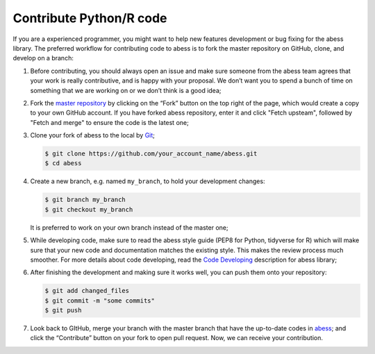 Contribute Python/R code
========================

If you are a experienced programmer, you might want to help new features
development or bug fixing for the abess library. The preferred workflow
for contributing code to abess is to fork the master repository on
GitHub, clone, and develop on a branch:

1. Before contributing, you should always open an issue and make sure
   someone from the abess team agrees that your work is really
   contributive, and is happy with your proposal. We don’t want you to
   spend a bunch of time on something that we are working on or we don’t
   think is a good idea;

2. Fork the `master repository <https://github.com/abess-team/abess>`__
   by clicking on the “Fork” button on the top right of the page, which
   would create a copy to your own GitHub account. If you have forked abess
   repository, enter it and click "Fetch upsteam", followed by "Fetch and merge"
   to ensure the code is the latest one;

3. Clone your fork of abess to the local by
   `Git <https://git-scm.com/>`__;

   .. code:: bash

      $ git clone https://github.com/your_account_name/abess.git
      $ cd abess

4. Create a new branch, e.g. named ``my_branch``, to hold your
   development changes:

   .. code:: bash

      $ git branch my_branch
      $ git checkout my_branch

   It is preferred to work on your own branch instead of the master one;

5. While developing code, make sure to read the abess style guide (PEP8
   for Python, tidyverse for R) which will make sure that your new code
   and documentation matches the existing style. This makes the review
   process much smoother. For more details about code developing, read
   the `Code Developing <CodeDeveloping.md>`__ description for abess
   library;

6. After finishing the development and making sure it works well, you
   can push them onto your repository:

   .. code:: bash

      $ git add changed_files
      $ git commit -m "some commits"
      $ git push

7. Look back to GItHub, merge your branch with the master branch that
   have the up-to-date codes in
   `abess <https://github.com/abess-team/abess>`__; and click the
   “Contribute” button on your fork to open pull request. Now, we can
   receive your contribution.
